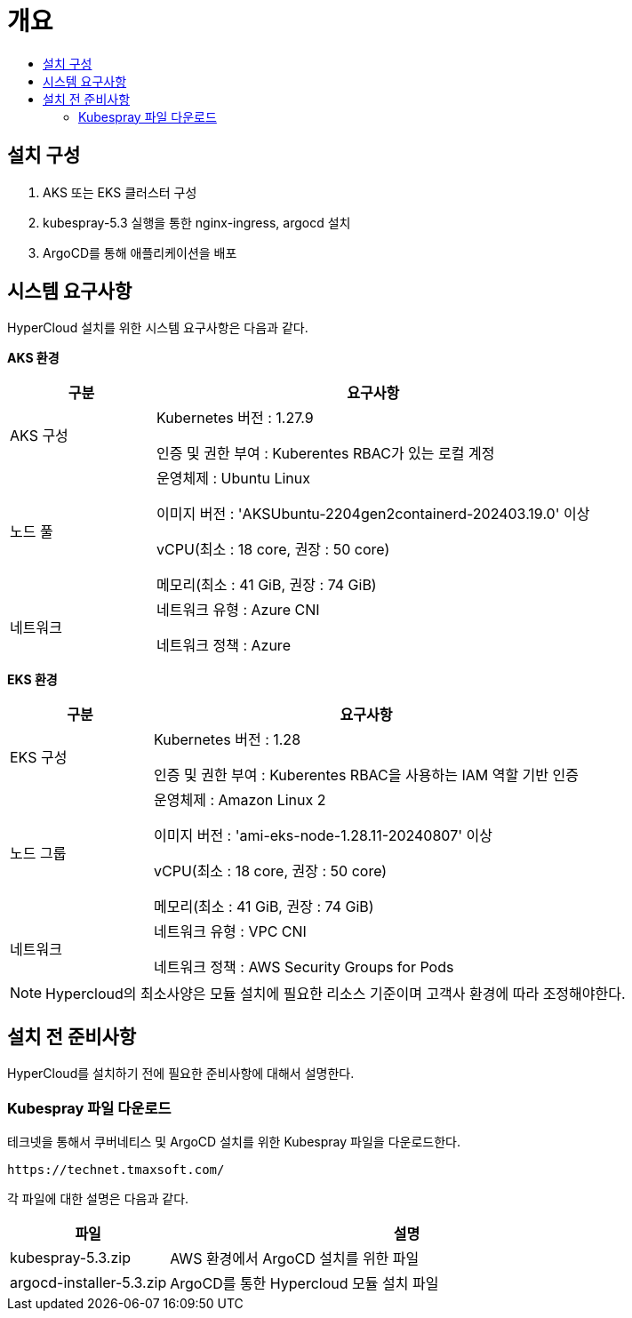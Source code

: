 = 개요
:toc:
:toc-title:

== 설치 구성
. AKS 또는 EKS 클러스터 구성
. kubespray-5.3 실행을 통한 nginx-ingress, argocd 설치
. ArgoCD를 통해 애플리케이션을 배포

== 시스템 요구사항
HyperCloud 설치를 위한 시스템 요구사항은 다음과 같다.

*AKS 환경*
[width="100%",options="header", cols="1,3"]
|====================
|구분|요구사항
|AKS 구성|Kubernetes 버전 : 1.27.9

인증 및 권한 부여 : Kuberentes RBAC가 있는 로컬 계정

|노드 풀|운영체제 : Ubuntu Linux 

이미지 버전 : 'AKSUbuntu-2204gen2containerd-202403.19.0' 이상 

vCPU(최소 : 18 core, 권장 : 50 core)

메모리(최소 : 41 GiB, 권장 : 74 GiB)

|네트워크|네트워크 유형 : Azure CNI

네트워크 정책 : Azure

|====================

*EKS 환경*
[width="100%",options="header", cols="1,3"]
|====================
|구분|요구사항
|EKS 구성|Kubernetes 버전 : 1.28

인증 및 권한 부여 : Kuberentes RBAC을 사용하는 IAM 역할 기반 인증

|노드 그룹|운영체제 : Amazon Linux 2

이미지 버전 : 'ami-eks-node-1.28.11-20240807' 이상 

vCPU(최소 : 18 core, 권장 : 50 core)

메모리(최소 : 41 GiB, 권장 : 74 GiB)

|네트워크|네트워크 유형 : VPC CNI

네트워크 정책 : AWS Security Groups for Pods

|====================

[NOTE]
==== 
Hypercloud의 최소사양은 모듈 설치에 필요한 리소스 기준이며 고객사 환경에 따라 조정해야한다. +
====

== 설치 전 준비사항
HyperCloud를 설치하기 전에 필요한 준비사항에 대해서 설명한다.

=== Kubespray 파일 다운로드

테크넷을 통해서 쿠버네티스 및 ArgoCD 설치를 위한 Kubespray 파일을 다운로드한다.
----
https://technet.tmaxsoft.com/
----

각 파일에 대한 설명은 다음과 같다.
[width="100%",options="header", cols="1,3"]
|====================
|파일|설명
|kubespray-5.3.zip|AWS 환경에서 ArgoCD 설치를 위한 파일
|argocd-installer-5.3.zip|ArgoCD를 통한 Hypercloud 모듈 설치 파일
|====================
